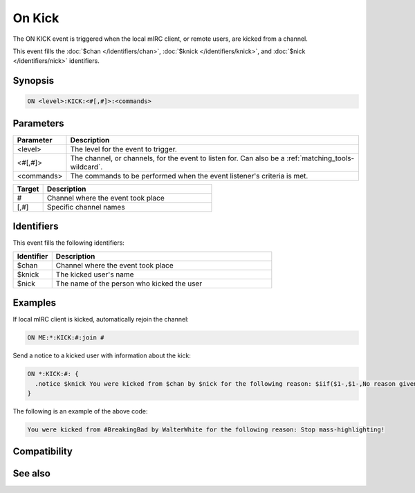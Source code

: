 On Kick
=======

The ON KICK event is triggered when the local mIRC client, or remote users, are kicked from a channel.

This event fills the :doc:`$chan </identifiers/chan>`, :doc:`$knick </identifiers/knick>`, and :doc:`$nick </identifiers/nick>` identifiers.

Synopsis
--------

.. code:: text

    ON <level>:KICK:<#[,#]>:<commands>

Parameters
----------

.. list-table::
    :widths: 15 85
    :header-rows: 1

    * - Parameter
      - Description
    * - <level>
      - The level for the event to trigger.
    * - <#[,#]>
      - The channel, or channels, for the event to listen for. Can also be a :ref:`matching_tools-wildcard`.
    * - <commands>
      - The commands to be performed when the event listener's criteria is met.

.. list-table::
    :widths: 15 85
    :header-rows: 1

    * - Target
      - Description
    * - #
      - Channel where the event took place
    * - [,#]
      - Specific channel names

Identifiers
-----------

This event fills the following identifiers:

.. list-table::
    :widths: 15 85
    :header-rows: 1

    * - Identifier
      - Description
    * - $chan
      - Channel where the event took place
    * - $knick
      - The kicked user's name
    * - $nick
      - The name of the person who kicked the user

Examples
--------

If local mIRC client is kicked, automatically rejoin the channel:

.. code:: text

    ON ME:*:KICK:#:join #

Send a notice to a kicked user with information about the kick:

.. code:: text

    ON *:KICK:#: {
      .notice $knick You were kicked from $chan by $nick for the following reason: $iif($1-,$1-,No reason given)
    }

The following is an example of the above code:

.. code:: text

    You were kicked from #BreakingBad by WalterWhite for the following reason: Stop mass-highlighting!

Compatibility
-------------

.. compatibility:: 2.1a

See also
--------

.. hlist::
    :columns: 4

    * :doc:`on ban </events/on_ban>`
    * :doc:`on join </events/on_join>`
    * :doc:`on part </events/on_part>`
    * :doc:`on unban </events/on_unban>`
    * :doc:`$chan </identifiers/chan>`
    * :doc:`$knick </identifiers/knick>`
    * :doc:`$nick </identifiers/nick>`

